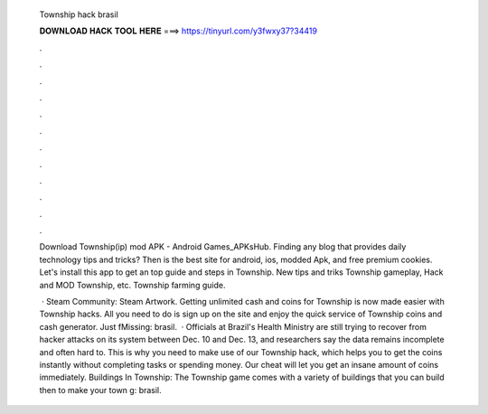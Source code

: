   Township hack brasil
  
  
  
  𝐃𝐎𝐖𝐍𝐋𝐎𝐀𝐃 𝐇𝐀𝐂𝐊 𝐓𝐎𝐎𝐋 𝐇𝐄𝐑𝐄 ===> https://tinyurl.com/y3fwxy37?34419
  
  
  
  .
  
  
  
  .
  
  
  
  .
  
  
  
  .
  
  
  
  .
  
  
  
  .
  
  
  
  .
  
  
  
  .
  
  
  
  .
  
  
  
  .
  
  
  
  .
  
  
  
  .
  
  Download Township(ip) mod APK - Android Games_APKsHub. Finding any blog that provides daily technology tips and tricks? Then  is the best site for android, ios, modded Apk, and free premium cookies. Let's install this app to get an top guide and steps in Township. New tips and triks Township gameplay, Hack and MOD Township, etc. Township farming guide.
  
   · Steam Community: Steam Artwork. Getting unlimited cash and coins for Township is now made easier with Township hacks. All you need to do is sign up on the site and enjoy the quick service of Township coins and cash generator. Just fMissing: brasil.  · Officials at Brazil's Health Ministry are still trying to recover from hacker attacks on its system between Dec. 10 and Dec. 13, and researchers say the data remains incomplete and often hard to. This is why you need to make use of our Township hack, which helps you to get the coins instantly without completing tasks or spending money. Our cheat will let you get an insane amount of coins immediately. Buildings In Township: The Township game comes with a variety of buildings that you can build then to make your town g: brasil.
